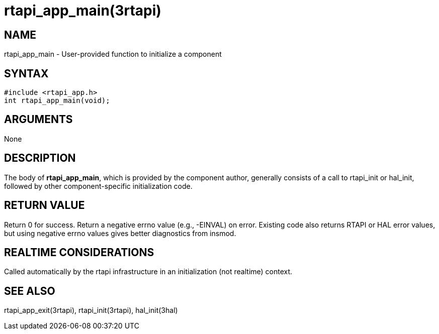 = rtapi_app_main(3rtapi)

== NAME

rtapi_app_main - User-provided function to initialize a component

== SYNTAX

[source,c]
----
#include <rtapi_app.h>
int rtapi_app_main(void);
----

== ARGUMENTS

None

== DESCRIPTION

The body of *rtapi_app_main*, which is provided by the component author,
generally consists of a call to rtapi_init or hal_init, followed by
other component-specific initialization code.

== RETURN VALUE

Return 0 for success. Return a negative errno value (e.g., -EINVAL) on error.
Existing code also returns RTAPI or HAL error values,
but using negative errno values gives better diagnostics from insmod.

== REALTIME CONSIDERATIONS

Called automatically by the rtapi infrastructure in an initialization
(not realtime) context.

== SEE ALSO

rtapi_app_exit(3rtapi), rtapi_init(3rtapi), hal_init(3hal)
